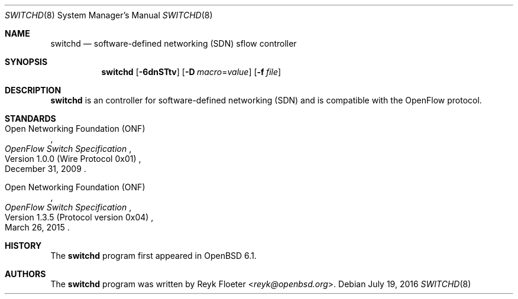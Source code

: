 .\" $OpenBSD: switchd.8,v 1.1 2016/07/19 16:54:26 reyk Exp $
.\"
.\" Copyright (c) 2016 Reyk Floeter <reyk@openbsd.org>
.\"
.\" Permission to use, copy, modify, and distribute this software for any
.\" purpose with or without fee is hereby granted, provided that the above
.\" copyright notice and this permission notice appear in all copies.
.\"
.\" THE SOFTWARE IS PROVIDED "AS IS" AND THE AUTHOR DISCLAIMS ALL WARRANTIES
.\" WITH REGARD TO THIS SOFTWARE INCLUDING ALL IMPLIED WARRANTIES OF
.\" MERCHANTABILITY AND FITNESS. IN NO EVENT SHALL THE AUTHOR BE LIABLE FOR
.\" ANY SPECIAL, DIRECT, INDIRECT, OR CONSEQUENTIAL DAMAGES OR ANY DAMAGES
.\" WHATSOEVER RESULTING FROM LOSS OF USE, DATA OR PROFITS, WHETHER IN AN
.\" ACTION OF CONTRACT, NEGLIGENCE OR OTHER TORTIOUS ACTION, ARISING OUT OF
.\" OR IN CONNECTION WITH THE USE OR PERFORMANCE OF THIS SOFTWARE.
.\"
.Dd $Mdocdate: July 19 2016 $
.Dt SWITCHD 8
.Os
.Sh NAME
.Nm switchd
.Nd software-defined networking (SDN) sflow controller
.Sh SYNOPSIS
.Nm switchd
.Op Fl 6dnSTtv
.Op Fl D Ar macro Ns = Ns Ar value
.Op Fl f Ar file
.Sh DESCRIPTION
.Nm
is an controller for software-defined networking (SDN) and is
compatible with the OpenFlow protocol.
.Sh STANDARDS
.Rs
.%A Open Networking Foundation (ONF)
.%D December 31, 2009
.%R Version 1.0.0 (Wire Protocol 0x01)
.%T OpenFlow Switch Specification
.Re
.Pp
.Rs
.%A Open Networking Foundation (ONF)
.%D March 26, 2015
.%R Version 1.3.5 (Protocol version 0x04)
.%T OpenFlow Switch Specification
.Re
.Sh HISTORY
The
.Nm
program first appeared in
.Ox 6.1 .
.Sh AUTHORS
The
.Nm
program was written by
.An Reyk Floeter Aq Mt reyk@openbsd.org .
